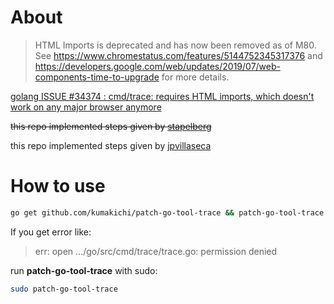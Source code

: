 * About
  #+BEGIN_QUOTE
  HTML Imports is deprecated and has now been removed as of M80. See https://www.chromestatus.com/features/5144752345317376 and https://developers.google.com/web/updates/2019/07/web-components-time-to-upgrade for more details.
  #+END_QUOTE

  [[https://github.com/golang/go/issues/34374][golang ISSUE #34374 : cmd/trace: requires HTML imports, which doesn't work on any major browser anymore]]

  +this repo implemented steps given by [[https://github.com/golang/go/issues/34374#issuecomment-583840806][stapelberg]]+

  this repo implemented steps given by [[https://github.com/golang/go/issues/34374#issuecomment-589022051][jpvillaseca]]

* How to use

  #+BEGIN_SRC sh
    go get github.com/kumakichi/patch-go-tool-trace && patch-go-tool-trace
  #+END_SRC

  If you get error like:

  #+BEGIN_QUOTE
  err: open .../go/src/cmd/trace/trace.go: permission denied
  #+END_QUOTE

  run *patch-go-tool-trace* with sudo:

  #+BEGIN_SRC sh
    sudo patch-go-tool-trace
  #+END_SRC
